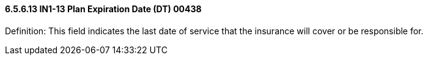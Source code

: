 ==== 6.5.6.13 IN1-13 Plan Expiration Date (DT) 00438

Definition: This field indicates the last date of service that the insurance will cover or be responsible for.

